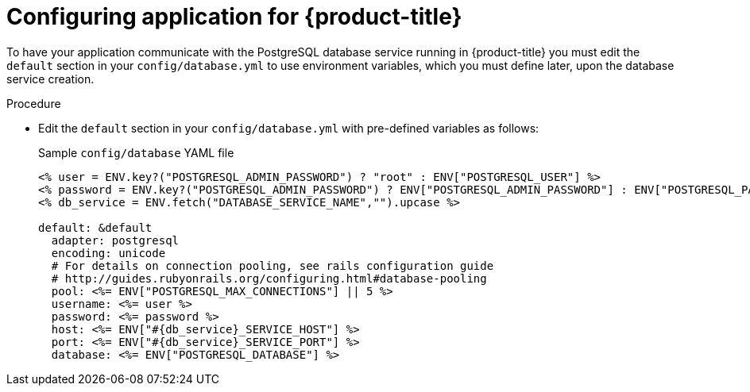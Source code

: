// Module included in the following assemblies:
// * openshift_images/templates-ruby-on-rails.adoc

:_mod-docs-content-type: PROCEDURE
[id="templates-rails-configuring-application_{context}"]
= Configuring application for {product-title}

To have your application communicate with the PostgreSQL database service running in {product-title} you must edit the `default` section in your `config/database.yml` to use environment variables, which you must define later, upon the database service creation.

.Procedure

* Edit the `default` section in your `config/database.yml` with pre-defined variables as follows:
+
.Sample `config/database` YAML file
[source,eruby]
----
<% user = ENV.key?("POSTGRESQL_ADMIN_PASSWORD") ? "root" : ENV["POSTGRESQL_USER"] %>
<% password = ENV.key?("POSTGRESQL_ADMIN_PASSWORD") ? ENV["POSTGRESQL_ADMIN_PASSWORD"] : ENV["POSTGRESQL_PASSWORD"] %>
<% db_service = ENV.fetch("DATABASE_SERVICE_NAME","").upcase %>

default: &default
  adapter: postgresql
  encoding: unicode
  # For details on connection pooling, see rails configuration guide
  # http://guides.rubyonrails.org/configuring.html#database-pooling
  pool: <%= ENV["POSTGRESQL_MAX_CONNECTIONS"] || 5 %>
  username: <%= user %>
  password: <%= password %>
  host: <%= ENV["#{db_service}_SERVICE_HOST"] %>
  port: <%= ENV["#{db_service}_SERVICE_PORT"] %>
  database: <%= ENV["POSTGRESQL_DATABASE"] %>
----
